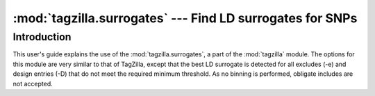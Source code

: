 ==========================================================
:mod:`tagzilla.surrogates` --- Find LD surrogates for SNPs
==========================================================

.. module:: tagzilla.surrogates
   :synopsis: Find LD surrogates for SNPs

.. module:: surrogates
   :synopsis: Find LD surrogates for SNPs

Introduction
============

This user's guide explains the use of the :mod:`tagzilla.surrogates`, a part
of the :mod:`tagzilla` module.  The options for this module are very similar
to that of TagZilla, except that the best LD surrogate is detected for all
excludes (-e) and design entries (-D) that do not meet the required minimum
threshold.  As no binning is performed, obligate includes are not accepted.
